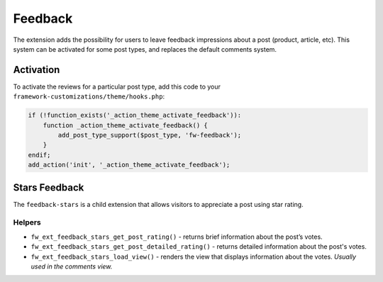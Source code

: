 Feedback
========

The extension adds the possibility for users to leave feedback impressions about a post (product, article, etc).
This system can be activated for some post types, and replaces the default comments system.

Activation
----------

To activate the reviews for a particular post type, add this code to your ``framework-customizations/theme/hooks.php``:

.. code-block:: php

    if (!function_exists('_action_theme_activate_feedback')):
        function _action_theme_activate_feedback() {
            add_post_type_support($post_type, 'fw-feedback');
        }
    endif;
    add_action('init', '_action_theme_activate_feedback');

Stars Feedback
--------------

The ``feedback-stars`` is a child extension that allows visitors to appreciate a post using star rating.

Helpers
^^^^^^^

* ``fw_ext_feedback_stars_get_post_rating()`` - returns brief information about the post’s votes.

* ``fw_ext_feedback_stars_get_post_detailed_rating()`` - returns detailed information about the post's votes.

* ``fw_ext_feedback_stars_load_view()`` - renders the view that displays information about the votes. *Usually used in the comments view.*
